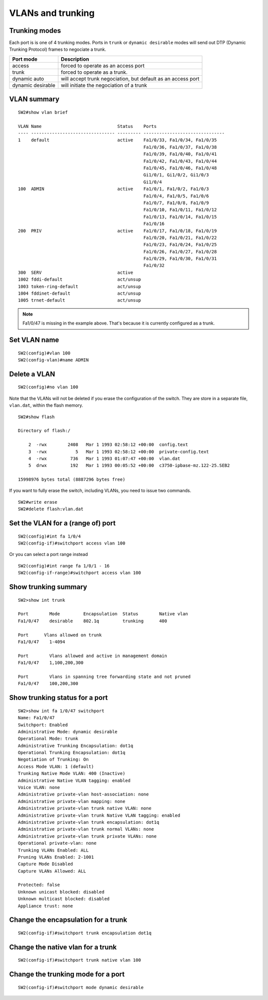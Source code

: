 .. title:: Cisco Catalyst VLAN and trunking commands

VLANs and trunking
==================

Trunking modes
--------------

Each port is is one of 4 trunking modes. Ports in ``trunk`` or ``dynamic desirable``
modes will send out DTP (Dynamic Trunking Protocol) frames to negociate a trunk.

================= ============================================================
Port mode         Description
================= ============================================================
access            forced to operate as an access port
trunk             forced to operate as a trunk.
dynamic auto      will accept trunk negociation, but default as an access port
dynamic desirable will initiate the negociation of a trunk
================= ============================================================

VLAN summary
------------

::

    SW2#show vlan brief

    VLAN Name                             Status    Ports
    ---- -------------------------------- --------- -------------------------------
    1    default                          active    Fa1/0/33, Fa1/0/34, Fa1/0/35
                                                    Fa1/0/36, Fa1/0/37, Fa1/0/38
                                                    Fa1/0/39, Fa1/0/40, Fa1/0/41
                                                    Fa1/0/42, Fa1/0/43, Fa1/0/44
                                                    Fa1/0/45, Fa1/0/46, Fa1/0/48
                                                    Gi1/0/1, Gi1/0/2, Gi1/0/3
                                                    Gi1/0/4
    100  ADMIN                            active    Fa1/0/1, Fa1/0/2, Fa1/0/3
                                                    Fa1/0/4, Fa1/0/5, Fa1/0/6
                                                    Fa1/0/7, Fa1/0/8, Fa1/0/9
                                                    Fa1/0/10, Fa1/0/11, Fa1/0/12
                                                    Fa1/0/13, Fa1/0/14, Fa1/0/15
                                                    Fa1/0/16
    200  PRIV                             active    Fa1/0/17, Fa1/0/18, Fa1/0/19
                                                    Fa1/0/20, Fa1/0/21, Fa1/0/22
                                                    Fa1/0/23, Fa1/0/24, Fa1/0/25
                                                    Fa1/0/26, Fa1/0/27, Fa1/0/28
                                                    Fa1/0/29, Fa1/0/30, Fa1/0/31
                                                    Fa1/0/32
    300  SERV                             active
    1002 fddi-default                     act/unsup
    1003 token-ring-default               act/unsup
    1004 fddinet-default                  act/unsup
    1005 trnet-default                    act/unsup

.. NOTE::
    Fa1/0/47 is missing in the example above. That's because it is currently
    configured as a trunk.

Set VLAN name
-------------

::

    SW2(config)#vlan 100
    SW2(config-vlan)#name ADMIN

Delete a VLAN
-------------

::

    SW2(config)#no vlan 100

Note that the VLANs will not be deleted if you erase the configuration of the switch.
They are store in a separate file, ``vlan.dat``, within the flash memory.

::

    SW2#show flash

    Directory of flash:/

        2  -rwx        2408   Mar 1 1993 02:58:12 +00:00  config.text
        3  -rwx           5   Mar 1 1993 02:58:12 +00:00  private-config.text
        4  -rwx         736   Mar 1 1993 01:07:47 +00:00  vlan.dat
        5  drwx         192   Mar 1 1993 00:05:52 +00:00  c3750-ipbase-mz.122-25.SEB2

    15998976 bytes total (8887296 bytes free)

If you want to fully erase the switch, including VLANs, you need to issue two commands.

::

    SW2#write erase
    SW2#delete flash:vlan.dat

Set the VLAN for a (range of) port
----------------------------------

::

    SW2(config)#int fa 1/0/4
    SW2(config-if)#switchport access vlan 100

Or you can select a port range instead

::

    SW2(config)#int range fa 1/0/1 - 16
    SW2(config-if-range)#switchport access vlan 100

Show trunking summary
---------------------

::

    SW2>show int trunk

    Port        Mode         Encapsulation  Status        Native vlan
    Fa1/0/47    desirable    802.1q         trunking      400

    Port      Vlans allowed on trunk
    Fa1/0/47    1-4094

    Port        Vlans allowed and active in management domain
    Fa1/0/47    1,100,200,300

    Port        Vlans in spanning tree forwarding state and not pruned
    Fa1/0/47    100,200,300


Show trunking status for a port
-------------------------------

::

    SW2>show int fa 1/0/47 switchport
    Name: Fa1/0/47
    Switchport: Enabled
    Administrative Mode: dynamic desirable
    Operational Mode: trunk
    Administrative Trunking Encapsulation: dot1q
    Operational Trunking Encapsulation: dot1q
    Negotiation of Trunking: On
    Access Mode VLAN: 1 (default)
    Trunking Native Mode VLAN: 400 (Inactive)
    Administrative Native VLAN tagging: enabled
    Voice VLAN: none
    Administrative private-vlan host-association: none
    Administrative private-vlan mapping: none
    Administrative private-vlan trunk native VLAN: none
    Administrative private-vlan trunk Native VLAN tagging: enabled
    Administrative private-vlan trunk encapsulation: dot1q
    Administrative private-vlan trunk normal VLANs: none
    Administrative private-vlan trunk private VLANs: none
    Operational private-vlan: none
    Trunking VLANs Enabled: ALL
    Pruning VLANs Enabled: 2-1001
    Capture Mode Disabled
    Capture VLANs Allowed: ALL

    Protected: false
    Unknown unicast blocked: disabled
    Unknown multicast blocked: disabled
    Appliance trust: none

Change the encapsulation for a trunk
------------------------------------

::

    SW2(config-if)#switchport trunk encapsulation dot1q

Change the native vlan for a trunk
----------------------------------

::

    SW2(config-if)#switchport trunk native vlan 100

Change the trunking mode for a port
-----------------------------------

::

    SW2(config-if)#switchport mode dynamic desirable
